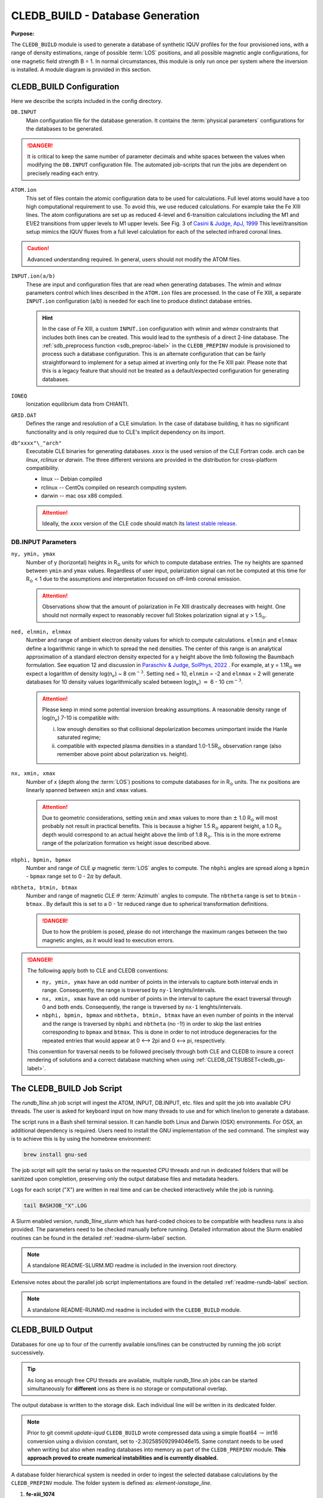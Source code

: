 .. _cledb_build-label:

CLEDB_BUILD - Database Generation
=================================

**Purpose:**

The ``CLEDB_BUILD`` module is used to generate a database of synthetic IQUV profiles for the four provisioned ions, with a range of density estimations, range of possible :term:`LOS` positions, and all possible magnetic angle configurations, for one magnetic field strength B = 1.  In normal circumstances, this module is only run once per system where the inversion is installed. A module diagram is provided in this section.

.. _db_input-label:

CLEDB_BUILD Configuration
-------------------------

Here we describe the scripts included in the config directory.

``DB.INPUT``
	Main configuration file for the database generation. It contains the :term:`physical parameters` configurations for the databases to be generated.

	.. literalinclude:: ../../CLEDB_BUILD/DB.INPUT
		:language: c

.. Danger::
	It is critical to keep the same number of parameter decimals and white spaces between the values when modifying the ``DB.INPUT`` configuration file. The automated job-scripts that run the jobs are dependent on precisely reading each entry.

.. _atom-label:

``ATOM.ion``
    This set of files contain the atomic configuration data to be used for calculations. Full level atoms would have a too high computational requirement to use. To avoid this, we use reduced calculations. For example take the Fe XIII lines. The atom configurations are set up as reduced 4-level and 6-transition calculations including the M1 and E1/E2 transitions from upper levels to M1 upper levels. See Fig. 3 of `Casini & Judge, ApJ, 1999 <https://ui.adsabs.harvard.edu/abs/1999ApJ...522..524C/abstract>`_ This level/transition setup mimics the IQUV fluxes from a full level calculation for each of the selected infrared coronal lines.

.. Caution::
	Advanced understanding required. In general, users should not modify the ATOM files.

.. _hint_ion-label:

``INPUT.ion(a/b)``
	These are input and configuration files that are read when generating databases. The *wlmin* and *wlmax* parameters control which lines described in the ``ATOM.ion`` files are processed. In the case of Fe XIII, a separate ``INPUT.ion`` configuration (a/b) is needed for each line to produce distinct database entries.

	.. hint::
		In the case of Fe XIII, a custom ``INPUT.ion`` configuration with *wlmin* and *wlmax* constraints that includes both lines can be created. This would lead to the synthesis of a direct 2-line database. The :ref:`sdb_preprocess function <sdb_preproc-label>` in the ``CLEDB_PREPINV`` module is provisioned to process such a database configuration. This is an alternate configuration that can be fairly straightforward to implement for a setup aimed at inverting only for the Fe XIII pair. Please note that this is a legacy feature that should not be treated as a default/expected configuration for generating databases.

``IONEQ``
	Ionization equilibrium data from CHIANTI.

``GRID.DAT``
	Defines the range and resolution of a CLE simulation. In the case of database building, it has no significant functionality and is only required due to CLE's implicit dependency on its import.

``db"xxxx"\_"arch"``
	Executable CLE binaries for generating databases. *xxxx* is the used version of the CLE Fortran code. arch can be *linux*, *rclinux* or *darwin*. The three different versions are provided in the distribution for cross-platform compatibility.

	* linux -- Debian compiled

	* rclinux -- CentOs compiled on research computing system.

	* darwin -- mac osx x86 compiled.

	.. Attention::
		Ideally, the *xxxx* version of the CLE code should match its `latest stable release. <https://github.com/arparaschiv/coronal-line-emission>`_  

DB.INPUT Parameters
^^^^^^^^^^^^^^^^^^^

``ny, ymin, ymax``
	Number of y (horizontal) heights in R\ :math:`_\odot` units for which to compute database entries. The ``ny`` heights are spanned between ``ymin`` and ``ymax`` values. Regardless of user input, polarization signal can not be computed at this time for R\ :math:`_\odot` < 1 due to the assumptions and interpretation focused on off-limb coronal emission. 

	.. attention::
		Observations show that the amount of polarization in Fe XIII drastically decreases with height. One should not normally expect to reasonably recover full Stokes polarization signal at y > 1.5\ :math:`_\odot`.  
	
``ned, elnmin, elnmax``
	Number and range of ambient electron density values for which to compute calculations. ``elnmin`` and ``elnmax`` define a logarithmic range in which to spread the ``ned`` densities. The center of this range is an analytical approximation of a standard electron density expected for a y height above the limb following the Baumbach formulation. See equation 12 and discussion in `Paraschiv & Judge, SolPhys, 2022 <https://ui.adsabs.harvard.edu/abs/2022SoPh..297...63P/abstract>`_ . For example, at y = 1.1R\ :math:`_\odot` we expect a logarithm of density log(n\ :math:`_e`) ~ 8 cm\ :math:`^{-3}`. Setting ``ned`` = 10, ``elnmin`` = -2 and ``elnmax`` = 2 will generate databases for 10 density values logarithmically scaled between log(n\ :math:`_e`) :math:`\approx` 6 - 10 cm\ :math:`^{-3}`.

	.. attention::
		Please keep in mind some potential inversion breaking assumptions. A reasonable density range of log(n\ :math:`_e`) 7-10 is compatible with: 
		
		i. low enough densities so that collisional depolarization becomes unimportant inside the Hanle saturated regime; 
		ii. compatible with expected plasma densities in a standard 1.0-1.5R\ :math:`_\odot` observation range (also remember above point about polarization vs. height).
	
``nx, xmin, xmax``
	Number of x (depth along the :term:`LOS`) positions to compute databases for in R\ :math:`_\odot` units. The ``nx`` positions are linearly spanned between ``xmin`` and ``xmax`` values. 

	.. attention::
		Due to geometric considerations, setting ``xmin`` and ``xmax`` values to more than :math:`\pm` 1.0 R\ :math:`_\odot` will most probably not result in practical benefits. This is because a higher 1.5 R\ :math:`_\odot` apparent height, a 1.0 R\ :math:`_\odot` depth would correspond to an actual height above the limb of 1.8 R\ :math:`_\odot`. This is in the more extreme range of the polarization formation vs height issue described above.

``nbphi, bpmin, bpmax``
	Number and range of CLE :math:`\varphi` magnetic :term:`LOS` angles to compute. The ``nbphi`` angles are spread along a ``bpmin`` - ``bpmax``  range set to 0 - 2\ :math:`\pi` by default.
	
``nbtheta, btmin, btmax``	
	Number and range of magnetic CLE :math:`\vartheta` :term:`Azimuth` angles to compute. The ``nbtheta`` range is set to ``btmin`` - ``btmax`` .  By default this is set to a 0 - 1\ :math:`\pi` reduced range due to spherical transformation definitions.

	.. Danger::
		Due to how the problem is posed, please do not interchange the maximum ranges between the two magnetic angles, as it would lead to execution errors.	

.. Danger::
	The following apply both to CLE and CLEDB conventions:

	* ``ny, ymin, ymax`` have an odd number of points in the intervals to capture both interval ends in range. Consequently, the range is traversed by ``ny-1`` lenghts/intervals.
	
	* ``nx, xmin, xmax`` have an odd number of points in the interval to capture the exact traversal through 0 and both ends. Consequently, the range is traversed by ``nx-1`` lenghts/intervals.
	
	* ``nbphi, bpmin, bpmax`` and ``nbtheta, btmin, btmax`` have an even number of points in the interval and the range is traversed by ``nbphi`` and ``nbtheta`` (no -1!) in order to skip the last entries corresponding to ``bpmax`` and ``btmax``. This is done in order to not introduce degeneracies for the repeated entries that would appear at 0 <--> 2pi and 0 <--> pi, respectively. 
	
	This convention for traversal needs to be followed precisely through both CLE and CLEDB to insure a corect rendering of solutions and a correct database matching when using :ref:`CLEDB_GETSUBSET<cledb_gs-label>`.



The CLEDB_BUILD Job Script
--------------------------

The *rundb_1line.sh* job script will ingest the ATOM, INPUT, DB.INPUT, etc. files and split the job into available CPU threads. The user is asked for keyboard input on how many threads to use and for which line/ion to generate a database.

.. image:: figs/2_CLEDB_BUILD.png
   :width: 800

The script runs in a Bash shell terminal session. It can handle both Linux and Darwin (OSX) environments. For OSX, an additional dependency is required. Users need to install the GNU implementation of the sed command. The simplest way is to achieve this is by using the homebrew environment:

.. code-block:: bash

	brew install gnu-sed

The job script will split the serial ``ny`` tasks on the requested CPU threads and run in dedicated folders that will be sanitized upon completion, preserving only the output database files and metadata headers. 

Logs for each script ("X") are written in real time and can be checked interactively while the job is running.

.. code-block:: bash

	tail BASHJOB_"X".LOG

A Slurm enabled version, *rundb_1line_slurm*  which has hard-coded choices to be compatible with headless runs is also provided. The parameters need to be checked manually before running. Detailed information about the Slurm enabled routines can be found in the detailed :ref:`readme-slurm-label` section. 

.. note::
	A standalone README-SLURM.MD readme is included in the inversion root directory.

Extensive notes about the parallel job script implementations are found in the detailed :ref:`readme-rundb-label` section.

.. note::
	A standalone README-RUNMD.md readme is included with the ``CLEDB_BUILD`` module.

.. _cledb_output-label:

CLEDB_BUILD Output
------------------

Databases for one up to four of the currently available ions/lines can be constructed by running the job script successively. 

.. tip::
	As long as enough free CPU threads are available, multiple *rundb_1line.sh* jobs can be started simultaneously for **different** ions as there is no storage or computational overlap. 

The output database is written to the storage disk. Each individual line will be written in its dedicated folder. 

.. note::
	Prior to git commit *update-iqud* ``CLEDB_BUILD`` wrote compressed data using a simple float64 :math:`\rightarrow` int16 conversion using a division constant, set to -2.302585092994046e15. Same constant needs to be used when writing but also when reading databases into memory as part of the ``CLEDB_PREPINV`` module. **This approach proved to create numerical instabilities and is currently disabled.**

.. _naming_conv-label:

A database folder hierarchical system is needed in order to ingest the selected database calculations by the ``CLEDB_PREPINV`` module. The folder system is defined as: *element-ionstage_line*.

1. **fe-xiii_1074** 
2. **fe-xiii_1079**
3. **si-x_1430**
4. **si-ix_3934** 

.. note::
	A fifth option for directly writing two line databases for Fe XIII is still preserved as a legacy option as :ref:`described above <hint_ion-label>`. The *.hdr* and *.DAT* database files need to be placed in the main *ctrlparams* :ref:`dbdir key <ctrl_dbdir-label>` without a specific line subfolder.

This convention is used by all three modules of CLEDB.

.. warning:: 
	Running successive jobs for the **same** ion/line will **erase** its database calculations if they exist! 

Individual data stores for each computed height are created to ease I/O operations when reading databases into memory for inverting. A db"xxxx".dat file is generated at each y height in the ``ny`` set, where "xxxx" represents the distance *above the limb* in units of R\ :math:`_\odot` (DB0000.dat corresponds to the solar limb or a height of 1.00R\ :math:`_\odot`). A metadata *db.hdr* file is produced in the individual line directory that contains the range dimensions and parameters applicable to any one database set of files.
 
.. Danger::
	The user should not change the parameter configurations in ``DB.INPUT`` between multiple ion/line runs that should be part of the same database. 

Generating :math:`\sim` 5 :math:`\cdot` 10\ :math:`^8` calculations per line for two lines will occupy :math:`\approx` 32 Gb of disk space with no storage compression.